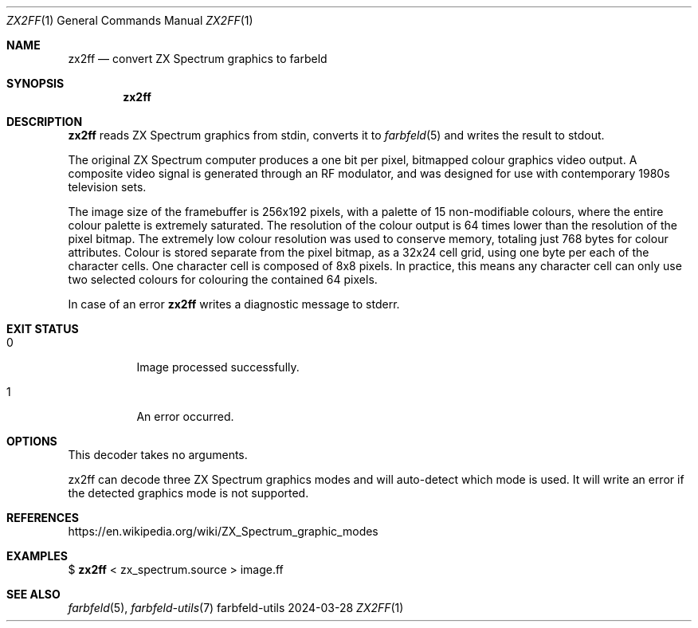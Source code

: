 .Dd 2024-03-28
.Dt ZX2FF 1
.Os farbfeld-utils
.Sh NAME
.Nm zx2ff
.Nd convert ZX Spectrum graphics to farbeld
.Sh SYNOPSIS
.Nm
.Sh DESCRIPTION
.Nm
reads ZX Spectrum graphics from stdin, converts it to
.Xr farbfeld 5
and writes the result to stdout.

The original ZX Spectrum computer produces a one bit per pixel, bitmapped
colour graphics video output. A composite video signal is generated through an
RF modulator, and was designed for use with contemporary 1980s television
sets.

The image size of the framebuffer is 256x192 pixels, with a palette of 15
non-modifiable colours, where the entire colour palette is extremely
saturated. The resolution of the colour output is 64 times lower than the
resolution of the pixel bitmap. The extremely low colour resolution was used
to conserve memory, totaling just 768 bytes for colour attributes. Colour is
stored separate from the pixel bitmap, as a 32x24 cell grid, using one byte
per each of the character cells. One character cell is composed of 8x8 pixels.
In practice, this means any character cell can only use two selected colours
for colouring the contained 64 pixels.
.Pp
In case of an error
.Nm
writes a diagnostic message to stderr.
.Sh EXIT STATUS
.Bl -tag -width Ds
.It 0
Image processed successfully.
.It 1
An error occurred.
.El
.Sh OPTIONS
This decoder takes no arguments.

zx2ff can decode three ZX Spectrum graphics modes and will auto-detect which
mode is used. It will write an error if the detected graphics mode is not
supported.
.Sh REFERENCES
https://en.wikipedia.org/wiki/ZX_Spectrum_graphic_modes
.Sh EXAMPLES
$
.Nm
< zx_spectrum.source > image.ff
.Sh SEE ALSO
.Xr farbfeld 5 ,
.Xr farbfeld-utils 7
